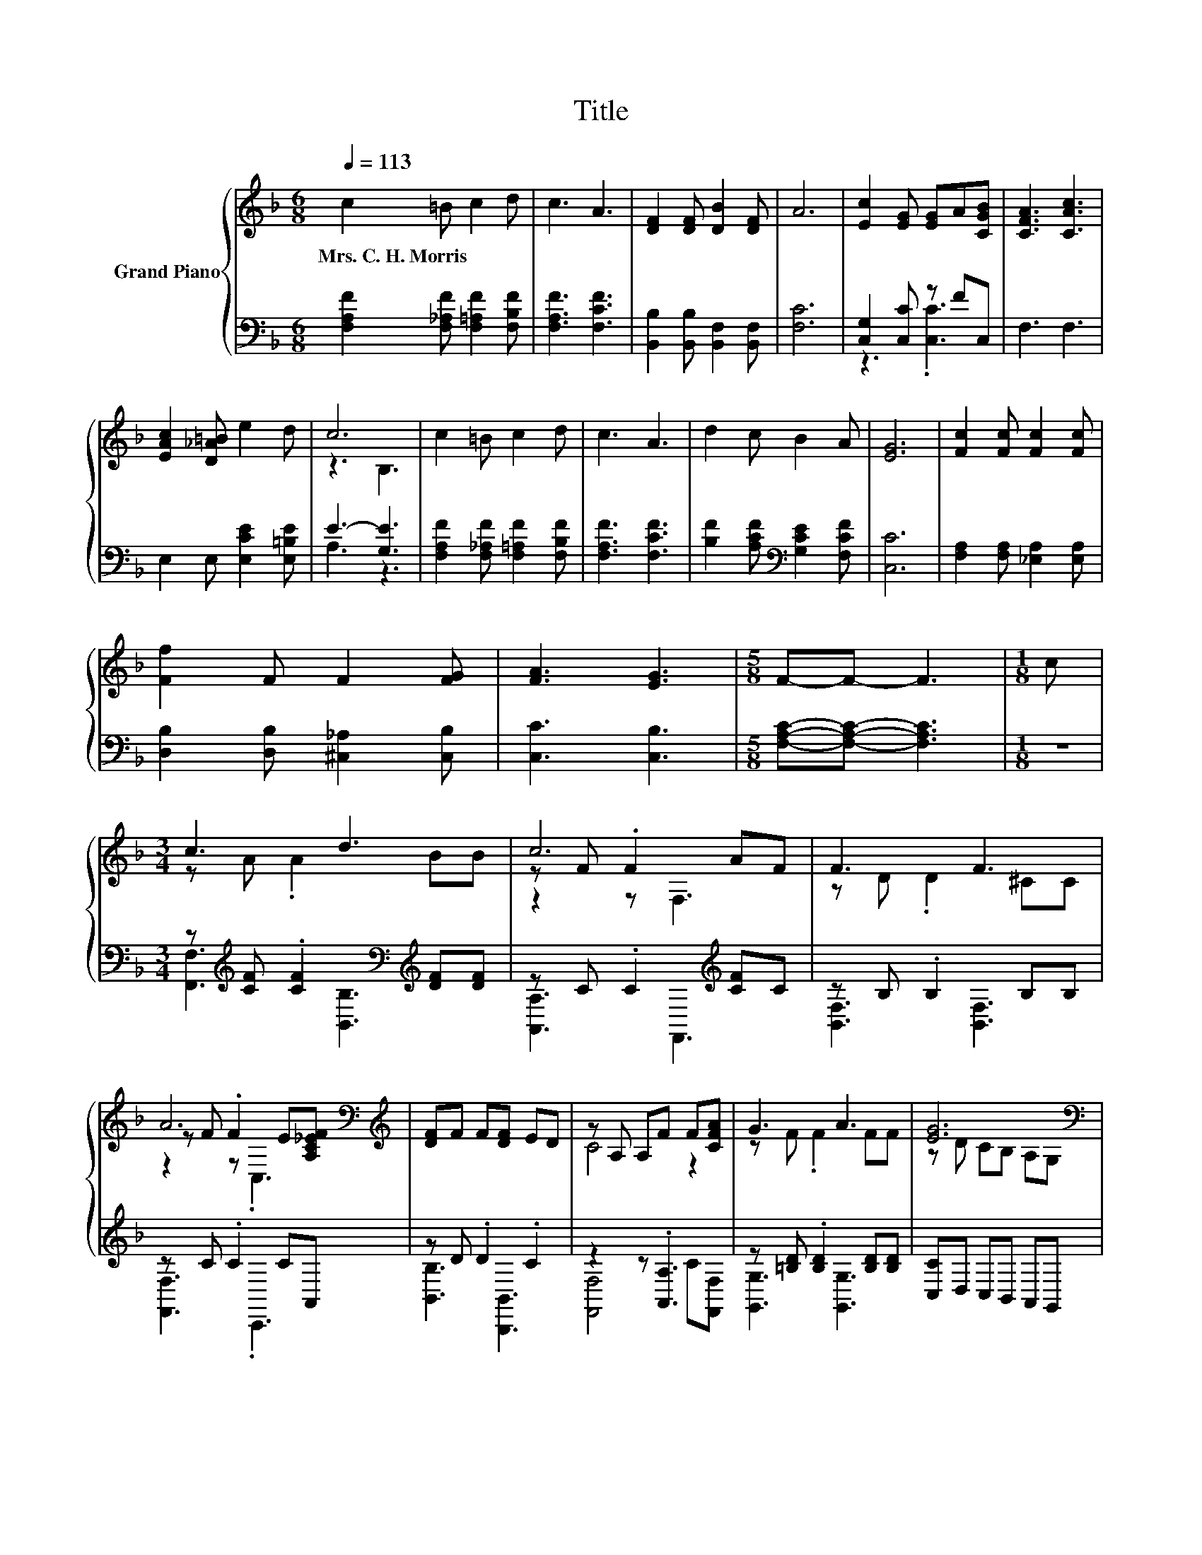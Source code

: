 X:1
T:Title
%%score { ( 1 4 5 ) | ( 2 3 ) }
L:1/8
Q:1/4=113
M:6/8
K:F
V:1 treble nm="Grand Piano"
V:4 treble 
V:5 treble 
V:2 bass 
V:3 bass 
V:1
 c2 =B c2 d | c3 A3 | [DF]2 [DF] [DB]2 [DF] | A6 | [Ec]2 [EG] [EG]A[CGB] | [CFA]3 [CAc]3 | %6
w: Mrs.~C.~H.~Morris * * *||||||
 [EAc]2 [D_A=B] e2 d | c6 | c2 =B c2 d | c3 A3 | d2 c B2 A | [EG]6 | [Fc]2 [Fc] [Fc]2 [Fc] | %13
w: |||||||
 [Ff]2 F F2 [FG] | [FA]3 [EG]3 |[M:5/8] F-F- F3 |[M:1/8] c |[M:3/4] c3 d3 | c6 | F3 F3 | %20
w: |||||||
 A6[K:bass][K:treble] | [DF]F F[DF] ED | z A, A,F F[CFA] | G3 A3 | [EG]6[K:bass] | %25
w: |||||
 [F,A,]3[K:treble] [A,F] GA | c3 c3 | [DF]E F [DB]2 F | A6[K:bass][K:treble] | cc cc BA | G3 B2 B | %31
w: ||||||
 z2 z [EG]3 | F6 |] %33
w: ||
V:2
 [F,A,F]2 [F,_A,F] [F,=A,F]2 [F,B,F] | [F,A,F]3 [F,CF]3 | [B,,B,]2 [B,,B,] [B,,F,]2 [B,,F,] | %3
 [F,C]6 | [C,G,]2 [C,C] z FC, | F,3 F,3 | E,2 E, [E,CE]2 [E,=B,E] | E3- [G,E]3 | %8
 [F,A,F]2 [F,_A,F] [F,=A,F]2 [F,B,F] | [F,A,F]3 [F,CF]3 | [B,F]2 [A,CF][K:bass] [G,CE]2 [F,CF] | %11
 [C,C]6 | [F,A,]2 [F,A,] [_E,A,]2 [E,A,] | [D,B,]2 [D,B,] [^C,_A,]2 [C,B,] | [C,C]3 [C,B,]3 | %15
[M:5/8] [F,A,C]-[F,A,C]- [F,A,C]3 |[M:1/8] z | %17
[M:3/4] z[K:treble] [CF] .[CF]2[K:bass][K:treble] [DF][DF] | z C .C2[K:treble] [CF]C | %19
 z B, .B,2 B,B, | z C .C2 CA,, | z D .D2 .C2 | z2 z .[A,,A,]3 | z [=B,D] .[B,D]2 [B,D][B,D] | %24
 [C,C]D, C,B,, A,,G,, | z D .E2 B,C | z C .C2 CC | z ^C .D2 z C | z C .C2 C[C,B,] | %29
 [F,A,F][F,A,F] [F,A,F][F,A,F] [G,CE][A,CF] | [B,D]3 [G,DG]2 [G,DG] | C2 C C,2 C, | [F,A,C]6 |] %33
V:3
 x6 | x6 | x6 | x6 | z3 .[C,C]3 | x6 | x6 | A,3 z3 | x6 | x6 | x3[K:bass] x3 | x6 | x6 | x6 | x6 | %15
[M:5/8] x5 |[M:1/8] x |[M:3/4] [F,,F,]3[K:treble][K:bass] [B,,B,]3[K:treble] | %18
 [A,,A,]3 F,,3[K:treble] | [B,,F,]3 [B,,F,]3 | [F,,F,]3 .C,,3 | [B,,B,]3 [B,,,B,,]3 | %22
 [F,,F,]4 C[F,,F,] | [G,,G,]3 [G,,G,]3 | x6 | F,,3 [C,,C,]3 | [F,,F,]3 [A,,,A,,]3 | %27
 [B,,B,]3 [B,,F,]3 | [F,,F,]3 .C,,3 | x6 | x6 | x6 | x6 |] %33
V:4
 x6 | x6 | x6 | x6 | x6 | x6 | x6 | z3 B,3 | x6 | x6 | x6 | x6 | x6 | x6 | x6 |[M:5/8] x5 | %16
[M:1/8] x |[M:3/4] z A .A2 BB | z F .F2 AF | z D .D2 ^CC | z F .F2[K:bass] E[K:treble][A,C_EF] | %21
 x6 | C4 z2 | z F .F2 FF | z D[K:bass] CB, A,G, | .C2 z2[K:treble] z2 | z A .A2 FF | x6 | %28
 z F .F2[K:bass][K:treble] FC | x6 | x6 | [FA]3 B,2 B, | x6 |] %33
V:5
 x6 | x6 | x6 | x6 | x6 | x6 | x6 | x6 | x6 | x6 | x6 | x6 | x6 | x6 | x6 |[M:5/8] x5 |[M:1/8] x | %17
[M:3/4] x6 | z2 z F,3 | x6 | z2 z[K:bass] .C,3[K:treble] | x6 | x6 | x6 | x2[K:bass] x4 | %25
 x3[K:treble] x3 | x6 | x6 | z2 z[K:bass] .C,3[K:treble] | x6 | x6 | x6 | x6 |] %33

